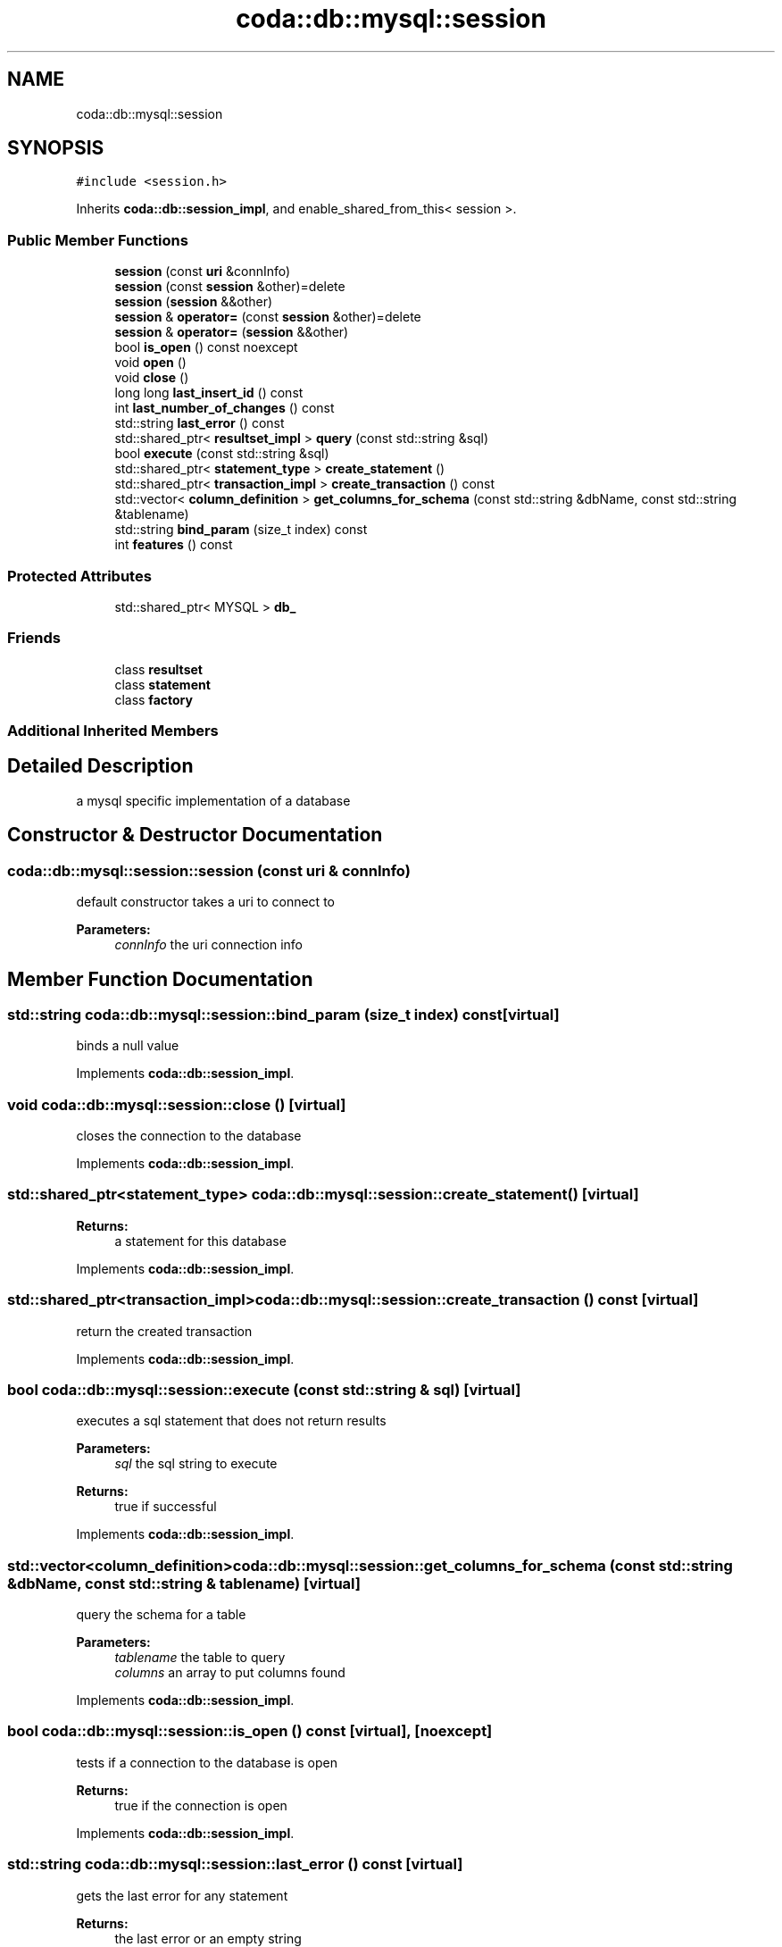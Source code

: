 .TH "coda::db::mysql::session" 3 "Mon Apr 23 2018" "coda_db" \" -*- nroff -*-
.ad l
.nh
.SH NAME
coda::db::mysql::session
.SH SYNOPSIS
.br
.PP
.PP
\fC#include <session\&.h>\fP
.PP
Inherits \fBcoda::db::session_impl\fP, and enable_shared_from_this< session >\&.
.SS "Public Member Functions"

.in +1c
.ti -1c
.RI "\fBsession\fP (const \fBuri\fP &connInfo)"
.br
.ti -1c
.RI "\fBsession\fP (const \fBsession\fP &other)=delete"
.br
.ti -1c
.RI "\fBsession\fP (\fBsession\fP &&other)"
.br
.ti -1c
.RI "\fBsession\fP & \fBoperator=\fP (const \fBsession\fP &other)=delete"
.br
.ti -1c
.RI "\fBsession\fP & \fBoperator=\fP (\fBsession\fP &&other)"
.br
.ti -1c
.RI "bool \fBis_open\fP () const noexcept"
.br
.ti -1c
.RI "void \fBopen\fP ()"
.br
.ti -1c
.RI "void \fBclose\fP ()"
.br
.ti -1c
.RI "long long \fBlast_insert_id\fP () const"
.br
.ti -1c
.RI "int \fBlast_number_of_changes\fP () const"
.br
.ti -1c
.RI "std::string \fBlast_error\fP () const"
.br
.ti -1c
.RI "std::shared_ptr< \fBresultset_impl\fP > \fBquery\fP (const std::string &sql)"
.br
.ti -1c
.RI "bool \fBexecute\fP (const std::string &sql)"
.br
.ti -1c
.RI "std::shared_ptr< \fBstatement_type\fP > \fBcreate_statement\fP ()"
.br
.ti -1c
.RI "std::shared_ptr< \fBtransaction_impl\fP > \fBcreate_transaction\fP () const"
.br
.ti -1c
.RI "std::vector< \fBcolumn_definition\fP > \fBget_columns_for_schema\fP (const std::string &dbName, const std::string &tablename)"
.br
.ti -1c
.RI "std::string \fBbind_param\fP (size_t index) const"
.br
.ti -1c
.RI "int \fBfeatures\fP () const"
.br
.in -1c
.SS "Protected Attributes"

.in +1c
.ti -1c
.RI "std::shared_ptr< MYSQL > \fBdb_\fP"
.br
.in -1c
.SS "Friends"

.in +1c
.ti -1c
.RI "class \fBresultset\fP"
.br
.ti -1c
.RI "class \fBstatement\fP"
.br
.ti -1c
.RI "class \fBfactory\fP"
.br
.in -1c
.SS "Additional Inherited Members"
.SH "Detailed Description"
.PP 
a mysql specific implementation of a database 
.SH "Constructor & Destructor Documentation"
.PP 
.SS "coda::db::mysql::session::session (const \fBuri\fP & connInfo)"
default constructor takes a uri to connect to 
.PP
\fBParameters:\fP
.RS 4
\fIconnInfo\fP the uri connection info 
.RE
.PP

.SH "Member Function Documentation"
.PP 
.SS "std::string coda::db::mysql::session::bind_param (size_t index) const\fC [virtual]\fP"
binds a null value 
.PP
Implements \fBcoda::db::session_impl\fP\&.
.SS "void coda::db::mysql::session::close ()\fC [virtual]\fP"
closes the connection to the database 
.PP
Implements \fBcoda::db::session_impl\fP\&.
.SS "std::shared_ptr<\fBstatement_type\fP> coda::db::mysql::session::create_statement ()\fC [virtual]\fP"

.PP
\fBReturns:\fP
.RS 4
a statement for this database 
.RE
.PP

.PP
Implements \fBcoda::db::session_impl\fP\&.
.SS "std::shared_ptr<\fBtransaction_impl\fP> coda::db::mysql::session::create_transaction () const\fC [virtual]\fP"
return the created transaction 
.PP
Implements \fBcoda::db::session_impl\fP\&.
.SS "bool coda::db::mysql::session::execute (const std::string & sql)\fC [virtual]\fP"
executes a sql statement that does not return results 
.PP
\fBParameters:\fP
.RS 4
\fIsql\fP the sql string to execute 
.RE
.PP
\fBReturns:\fP
.RS 4
true if successful 
.RE
.PP

.PP
Implements \fBcoda::db::session_impl\fP\&.
.SS "std::vector<\fBcolumn_definition\fP> coda::db::mysql::session::get_columns_for_schema (const std::string & dbName, const std::string & tablename)\fC [virtual]\fP"
query the schema for a table 
.PP
\fBParameters:\fP
.RS 4
\fItablename\fP the table to query 
.br
\fIcolumns\fP an array to put columns found 
.RE
.PP

.PP
Implements \fBcoda::db::session_impl\fP\&.
.SS "bool coda::db::mysql::session::is_open () const\fC [virtual]\fP, \fC [noexcept]\fP"
tests if a connection to the database is open 
.PP
\fBReturns:\fP
.RS 4
true if the connection is open 
.RE
.PP

.PP
Implements \fBcoda::db::session_impl\fP\&.
.SS "std::string coda::db::mysql::session::last_error () const\fC [virtual]\fP"
gets the last error for any statement 
.PP
\fBReturns:\fP
.RS 4
the last error or an empty string 
.RE
.PP

.PP
Implements \fBcoda::db::session_impl\fP\&.
.SS "long long coda::db::mysql::session::last_insert_id () const\fC [virtual]\fP"
gets the last insert id from any statement 
.PP
\fBReturns:\fP
.RS 4
the last insert id or zero 
.RE
.PP

.PP
Implements \fBcoda::db::session_impl\fP\&.
.SS "int coda::db::mysql::session::last_number_of_changes () const\fC [virtual]\fP"
gets the last number of modified records for any statement 
.PP
\fBReturns:\fP
.RS 4
the last number of changes or zero 
.RE
.PP

.PP
Implements \fBcoda::db::session_impl\fP\&.
.SS "void coda::db::mysql::session::open ()\fC [virtual]\fP"
opens a connection to the database 
.PP
Implements \fBcoda::db::session_impl\fP\&.
.SS "std::shared_ptr<\fBresultset_impl\fP> coda::db::mysql::session::query (const std::string & sql)\fC [virtual]\fP"
executes a sql statement that returns results 
.PP
\fBParameters:\fP
.RS 4
\fIsql\fP the sql string to execute 
.RE
.PP
\fBReturns:\fP
.RS 4
the results of the query 
.RE
.PP

.PP
Implements \fBcoda::db::session_impl\fP\&.

.SH "Author"
.PP 
Generated automatically by Doxygen for coda_db from the source code\&.
